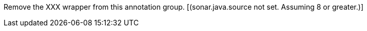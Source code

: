 Remove the XXX wrapper from this annotation group. [(sonar.java.source not set. Assuming 8 or greater.)]